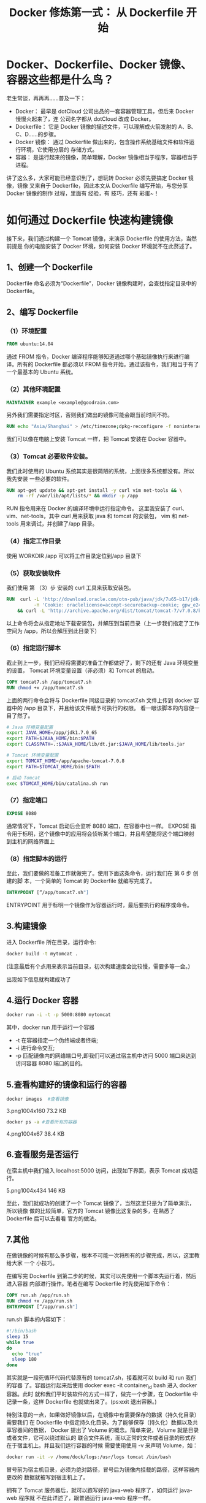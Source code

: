 #+TITLE: Docker 修炼第一式： 从 Dockerfile 开始

* Docker、Dockerfile、Docker 镜像、容器这些都是什么鸟？
老生常谈，再再再……普及一下：
- Docker：
  最早是 dotCloud 公司出品的一套容器管理工具，但后来 Docker 慢慢火起来了，连
  公司名字都从 dotCloud 改成 Docker。
- Dockerfile：
  它是 Docker 镜像的描述文件，可以理解成火箭发射的 A、B、C、D……的步骤。
- Docker 镜像：
  通过 Dockerfile 做出来的，包含操作系统基础文件和软件运行环境，它使用分层的
  存储方式。
- 容器：
  是运行起来的镜像，简单理解，Docker 镜像相当于程序，容器相当于进程。
讲了这么多，大家可能已经意识到了，想玩转 Docker 必须先要搞定 Docker 镜像，镜像
又来自于 Dockerfile，因此本文从 Dockerfile 编写开始，与您分享 Docker 镜像的制作
过程，里面有 经验，有 技巧，还有 彩蛋~！

* 如何通过 Dockerfile 快速构建镜像
接下来，我们通过构建一个 Tomcat 镜像，来演示 Dockerfile 的使用方法，当然前提是
你的电脑安装了 Docker 环境，如何安装 Docker 环境就不在此赘述了。

** 1、创建一个 Dockerfile
Dockerfile 命名必须为“Dockerfile”，Docker 镜像构建时，会查找指定目录中的
Dockerfile。

** 2、编写 Dockerfile
*** （1）环境配置
#+BEGIN_SRC dockerfile
FROM ubuntu:14.04
#+END_SRC

通过 FROM 指令，Docker 编译程序能够知道通过哪个基础镜像执行来进行编译。所有的
Dockerfile 都必须以 FROM 指令开始。通过该指令，我们相当于有了一个最基本的
Ubuntu 系统。

*** （2）其他环境配置
#+BEGIN_SRC dockerfile
MAINTAINER example <example@goodrain.com>
#+END_SRC

另外我们需要指定时区，否则我们做出的镜像可能会跟当前时间不符。
#+BEGIN_SRC dockerfile
RUN echo "Asia/Shanghai" > /etc/timezone;dpkg-reconfigure -f noninteractive tzdata
#+END_SRC

我们可以像在电脑上安装 Tomcat 一样，把 Tomcat 安装在 Docker 容器中。

*** （3）Tomcat 必要软件安装。
我们此时使用的 Ubuntu 系统其实是很简陋的系统，上面很多系统都没有。所以我先安装
一些必要的软件。
#+BEGIN_SRC dockerfile
RUN apt-get update && apt-get install -y curl vim net-tools && \
    rm -rf /var/lib/apt/lists/* && mkdir -p /app
#+END_SRC

RUN 指令用来在 Docker 的编译环境中运行指定命令。
这里我安装了 curl、vim、net-tools，其中 curl 用来获取 java 和 tomcat 的安装包，
vim 和 net-tools 用来调试，并创建了/app 目录。

*** （4）指定工作目录
使用	WORKDIR /app 可以将工作目录定位到/app 目录下

*** （5）获取安装软件
我们使用 第 （3）步 安装的 curl 工具来获取安装包。
#+BEGIN_SRC dockerfile
RUN  curl -L 'http://download.oracle.com/otn-pub/java/jdk/7u65-b17/jdk-7u65-linux-x64.tar.gz' \
          -H 'Cookie: oraclelicense=accept-securebackup-cookie; gpw_e24=Dockerfile' | tar -xz \
    && curl -L 'http://archive.apache.org/dist/tomcat/tomcat-7/v7.0.8/bin/apache-tomcat-7.0.8.tar.gz' | tar -xz
#+END_SRC

以上命令将会从指定地址下载安装包，并解压到当前目录（上一步我们指定了工作空间为
/app，所以会解压到此目录下）

*** （6）指定运行脚本
截止到上一步，我们已经将需要的准备工作都做好了，剩下的还有 Java 环境变量的设置，
Tomcat 环境变量设置（非必须）和 Tomcat 的启动。
#+BEGIN_SRC dockerfile
COPY tomcat7.sh /app/tomcat7.sh
RUN chmod +x /app/tomcat7.sh
#+END_SRC

上面的两行命令会将与 Dockerfile 同级目录的 tomcat7.sh 文件上传到 docker 容器中的
/app 目录下，并且给该文件赋予可执行的权限。
看一眼该脚本的内容便一目了然了。
#+BEGIN_SRC bash
# Java 环境变量配置
export JAVA_HOME=/app/jdk1.7.0_65
export PATH=$JAVA_HOME/bin:$PATH
export CLASSPATH=.:$JAVA_HOME/lib/dt.jar:$JAVA_HOME/lib/tools.jar

# Tomcat 环境变量配置
export TOMCAT_HOME=/app/apache-tomcat-7.0.8
export PATH=$TOMCAT_HOME/bin:$PATH

# 启动 Tomcat
exec $TOMCAT_HOME/bin/catalina.sh run
#+END_SRC

*** （7）指定端口
#+BEGIN_SRC dockerfile
EXPOSE 8080
#+END_SRC

通常情况下，Tomcat 启动后会监听 8080 端口，在容器中也一样。
EXPOSE 指令用于标明，这个镜像中的应用将会侦听某个端口，并且希望能将这个端口映射
到主机的网络界面上

*** （8）指定脚本的运行
至此，我们要做的准备工作就做完了。使用下面这条命令，运行我们在 第 6 步 创建的脚
本，一个简单的 Tomcat 的 Dockerfile 就编写完成了。
#+BEGIN_SRC dockerfile
ENTRYPOINT [“/app/tomcat7.sh"]
#+END_SRC

ENTRYPOINT 用于标明一个镜像作为容器运行时，最后要执行的程序或命令。

** 3.构建镜像
进入 Dockerfile 所在目录，运行命令:
#+BEGIN_SRC bash
docker build -t mytomcat .
#+END_SRC

(注意最后有个点用来表示当前目录，初次构建速度会比较慢，需要多等一会。)

[[file:./images/docker-build-mytomcat.png]]

出现如下信息就构建成功了
[[file:./images/docker-build-mytomcat-success.png]]

** 4.运行 Docker 容器
#+BEGIN_SRC bash
docker run -i -t -p 5000:8080 mytomcat
#+END_SRC

其中，docker run 用于运行一个容器

- -t 在容器指定一个伪终端或者终端;
- -i 进行命令交互;
- -p 匹配镜像内的网络端口号,即我们可以通过宿主机中访问 5000 端口来达到访问容器
  8080 端口的目的。

** 5.查看构建好的镜像和运行的容器
#+BEGIN_SRC bash
docker images  #查看镜像
#+END_SRC

3.png1004x160 73.2 KB
[[file:./images/docker-images.png]]

#+BEGIN_SRC bash
docker ps -a #查看所有的容器
#+END_SRC

4.png1004x67 38.4 KB
[[file:./images/docker-ps--a.png]]

** 6.查看服务是否运行
在宿主机中我们输入 localhost:5000 访问，出现如下界面，表示 Tomcat 成功运行。

5.png1004x434 146 KB
[[file:./images/tomcat-page.png]]

至此，我们就成功的创建了一个 Tomcat 镜像了，当然这里只是为了简单演示，所以镜像
做的比较简单，官方的 Tomcat 镜像比这复杂的多，在熟悉了 Dockerfile 后可以去看看
官方的做法。

** 7.其他

在做镜像的时候有那么多步骤，根本不可能一次将所有的步骤完成，所以，这里教给大家
一个 小技巧。

在编写完 Dockerfile 到第二步的时候，其实可以先使用一个脚本先运行着，然后进入容器
内部进行操作。笔者在编写 Dockerfile 时先使用如下命令：
#+BEGIN_SRC dockerfile
COPY run.sh /app/run.sh
RUN chmod +x /app/run.sh
ENTRYPOINT [“/app/run.sh"]
#+END_SRC

run.sh 脚本的内容如下：
#+BEGIN_SRC bash
#!/bin/bash
sleep 15
while true
do
  echo "true"
  sleep 180
done
#+END_SRC

其实就是一段死循环代码代替原有的 tomcat7.sh，接着就可以 build 和 run 我们的容器
了。容器运行起来后使用 docker exec -it container_id bash 进入 docker 容器。此时
就和我们平时装软件的方式一样了，做完一个步骤，在 Dockerfile 中记录一条，这样
Dockerfile 也就做出来了。(ps:exit 退出容器。)

特别注意的一点，如果做好镜像以后，在镜像中有需要保存的数据（持久化目录）需要我们
在 Dockerfile 中指定持久化目录。为了能够保存（持久化）数据以及共享容器间的数据，
Docker 提出了 Volume 的概念。简单来说，Volume 就是目录或者文件，它可以绕过默认的
联合文件系统，而以正常的文件或者目录的形式存在于宿主机上。并且我们运行容器的时候
需要使用使用 -v 来声明 Volume，如：
#+BEGIN_SRC bash
docker run -it -v /home/dock/logs:/usr/logs tomcat /bin/bash
#+END_SRC

冒号前为宿主机目录，必须为绝对路径，冒号后为镜像内挂载的路径，这样容器内更改的
数据就被写到宿主机上了。

拥有了 Tomcat 服务器后，就可以跑写好的 java-web 程序了，如何运行 java-web 程序就
不在此详述了，跟普通运行 java-web 程序一样。

同样的，如果你有一个 web 应用，将其放入 Docker 容器中，写好 Dockerfile，构建好应
用运行需要的环境后，就可以很快的使用应用了。

Dockerfile 源码已放到好雨的 github 公共仓库了，上面有很多使用 Dockerfile 构建的
项目。可以方便大家学习。地址：[[https://github.com/goodrain-apps/tomcat-demo][tomcat-demo4]]
